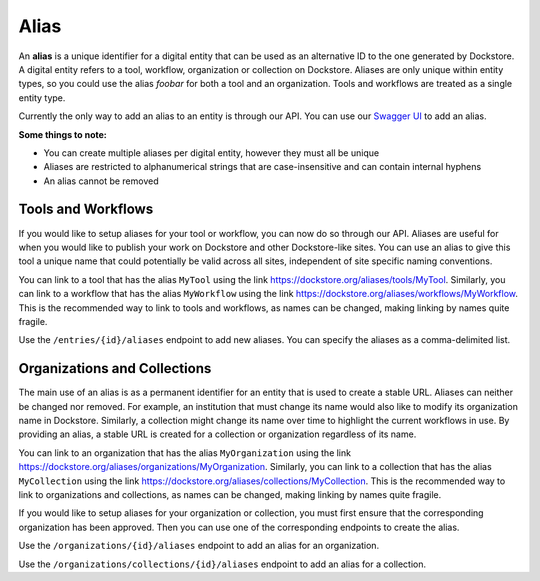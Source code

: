 Alias
=====

An **alias** is a unique identifier for a digital entity that can be
used as an alternative ID to the one generated by Dockstore. A digital
entity refers to a tool, workflow, organization or collection on
Dockstore. Aliases are only unique within entity types, so you could use
the alias *foobar* for both a tool and an organization. Tools and
workflows are treated as a single entity type.

Currently the only way to add an alias to an entity is through our API.
You can use our `Swagger
UI <https://dockstore.org/api/static/swagger-ui/index.html#>`__ to add
an alias.

**Some things to note:**

* You can create multiple aliases per digital entity, however they must all be unique
* Aliases are restricted to alphanumerical strings that are case-insensitive and can contain internal hyphens
* An alias cannot be removed

Tools and Workflows
-------------------

If you would like to setup aliases for your tool or workflow, you can
now do so through our API. Aliases are useful for when you would like to
publish your work on Dockstore and other Dockstore-like sites. You can
use an alias to give this tool a unique name that could potentially be
valid across all sites, independent of site specific naming conventions.

You can link to a tool that has the alias ``MyTool`` using the link
https://dockstore.org/aliases/tools/MyTool. Similarly, you can link to a
workflow that has the alias ``MyWorkflow`` using the link
https://dockstore.org/aliases/workflows/MyWorkflow. This is the
recommended way to link to tools and workflows, as names can be changed,
making linking by names quite fragile.

Use the ``/entries/{id}/aliases`` endpoint to add new aliases. You can
specify the aliases as a comma-delimited list.

Organizations and Collections
-----------------------------

The main use of an alias is as a permanent identifier for an entity that
is used to create a stable URL. Aliases can neither be changed nor
removed. For example, an institution that must change its name would
also like to modify its organization name in Dockstore. Similarly, a
collection might change its name over time to highlight the current
workflows in use. By providing an alias, a stable URL is created for a
collection or organization regardless of its name.

You can link to an organization that has the alias ``MyOrganization``
using the link
https://dockstore.org/aliases/organizations/MyOrganization. Similarly,
you can link to a collection that has the alias ``MyCollection`` using
the link https://dockstore.org/aliases/collections/MyCollection. This is
the recommended way to link to organizations and collections, as names
can be changed, making linking by names quite fragile.

If you would like to setup aliases for your organization or collection,
you must first ensure that the corresponding organization has been
approved. Then you can use one of the corresponding endpoints to create
the alias.

Use the ``/organizations/{id}/aliases`` endpoint to add an alias for an
organization.

Use the ``/organizations/collections/{id}/aliases`` endpoint to add an
alias for a collection.

.. discourse::
    :topic_identifier: 1567
